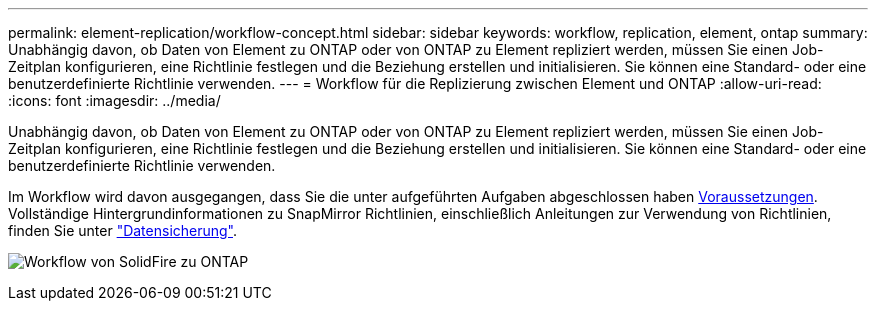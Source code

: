 ---
permalink: element-replication/workflow-concept.html 
sidebar: sidebar 
keywords: workflow, replication, element, ontap 
summary: Unabhängig davon, ob Daten von Element zu ONTAP oder von ONTAP zu Element repliziert werden, müssen Sie einen Job-Zeitplan konfigurieren, eine Richtlinie festlegen und die Beziehung erstellen und initialisieren. Sie können eine Standard- oder eine benutzerdefinierte Richtlinie verwenden. 
---
= Workflow für die Replizierung zwischen Element und ONTAP
:allow-uri-read: 
:icons: font
:imagesdir: ../media/


[role="lead"]
Unabhängig davon, ob Daten von Element zu ONTAP oder von ONTAP zu Element repliziert werden, müssen Sie einen Job-Zeitplan konfigurieren, eine Richtlinie festlegen und die Beziehung erstellen und initialisieren. Sie können eine Standard- oder eine benutzerdefinierte Richtlinie verwenden.

Im Workflow wird davon ausgegangen, dass Sie die unter aufgeführten Aufgaben abgeschlossen haben xref:index.adoc#prerequisites[Voraussetzungen]. Vollständige Hintergrundinformationen zu SnapMirror Richtlinien, einschließlich Anleitungen zur Verwendung von Richtlinien, finden Sie unter link:../data-protection/index.html["Datensicherung"].

image:solidfire-to-ontap-backup-workflow.gif["Workflow von SolidFire zu ONTAP"]
